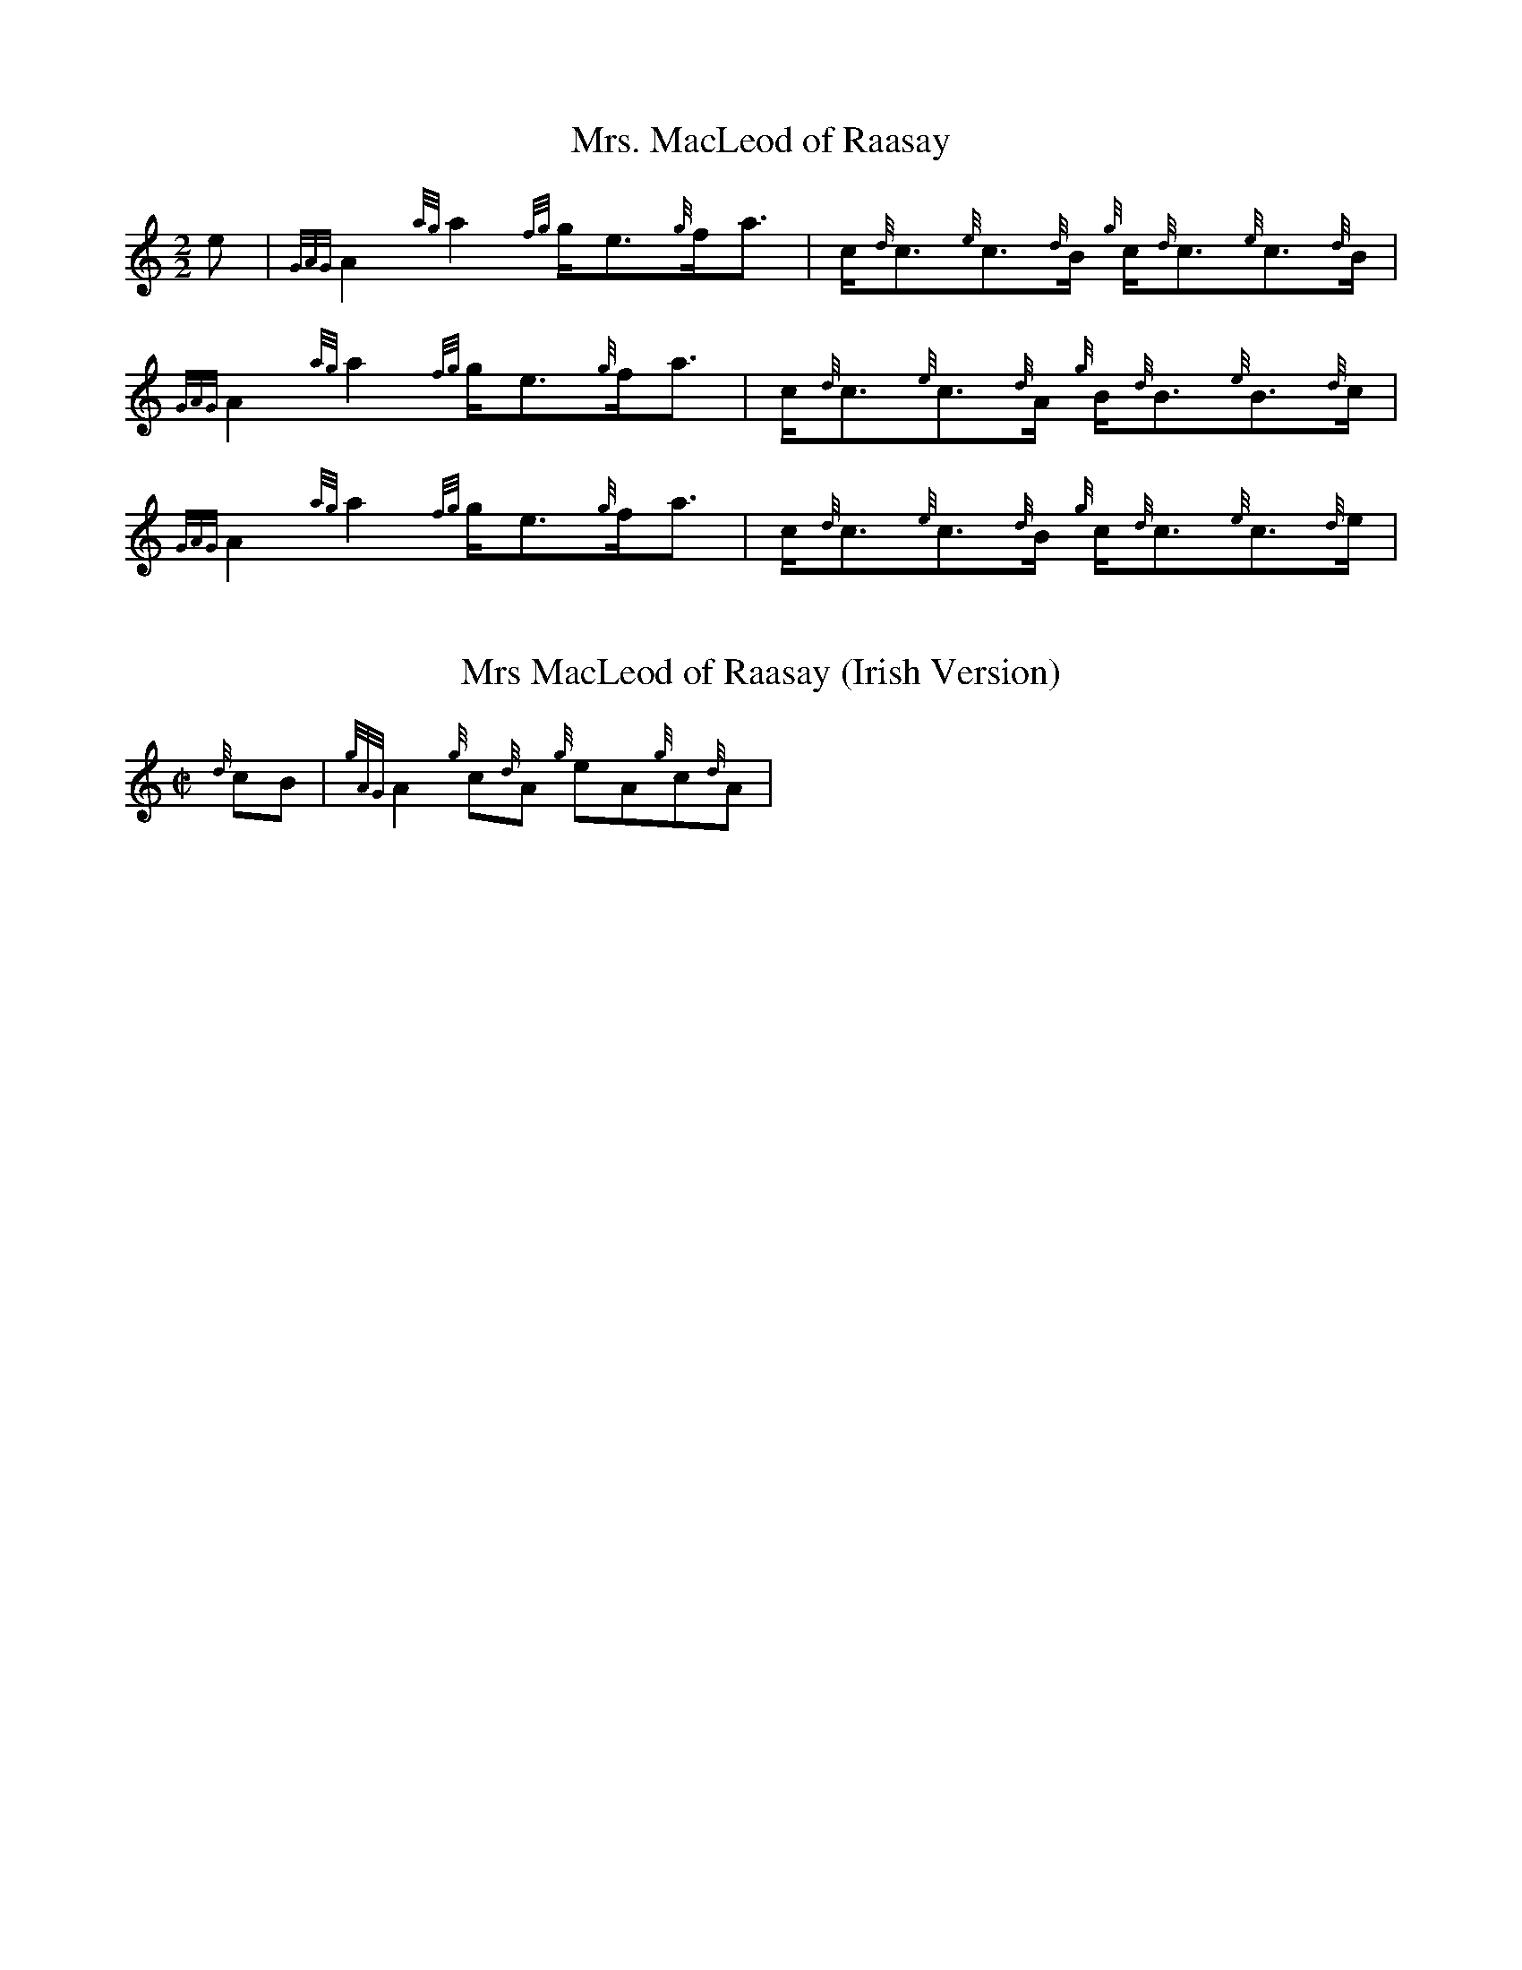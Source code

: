 %abc-2.1

X:1
T:Mrs. MacLeod of Raasay
M:2/2
I:linebreak $
K:HP
%%MIDI gracedivider 8
e | {GAG}A2 {ag}a2 {fg}g/e3/2{g}f/a3/2 | c/{d}c3/2{e}c3/2{d}B/ {g}c/{d}c3/2{e}c3/2{d}B/ |\
{GAG}A2 {ag}a2 {fg}g/e3/2{g}f/a3/2 | c/{d}c3/2{e}c3/2{d}A/ {g}B/{d}B3/2{e}B3/2{d}c/ |$
{GAG}A2 {ag}a2 {fg}g/e3/2{g}f/a3/2 | c/{d}c3/2{e}c3/2{d}B/ {g}c/{d}c3/2{e}c3/2{d}e/ |\

X:2
T:Mrs MacLeod of Raasay (Irish Version)
M:C|
L:1/8
K:HP
{d}cB | {gAG}A2 {g}c{d}A {g}eA{g}c{d}A |